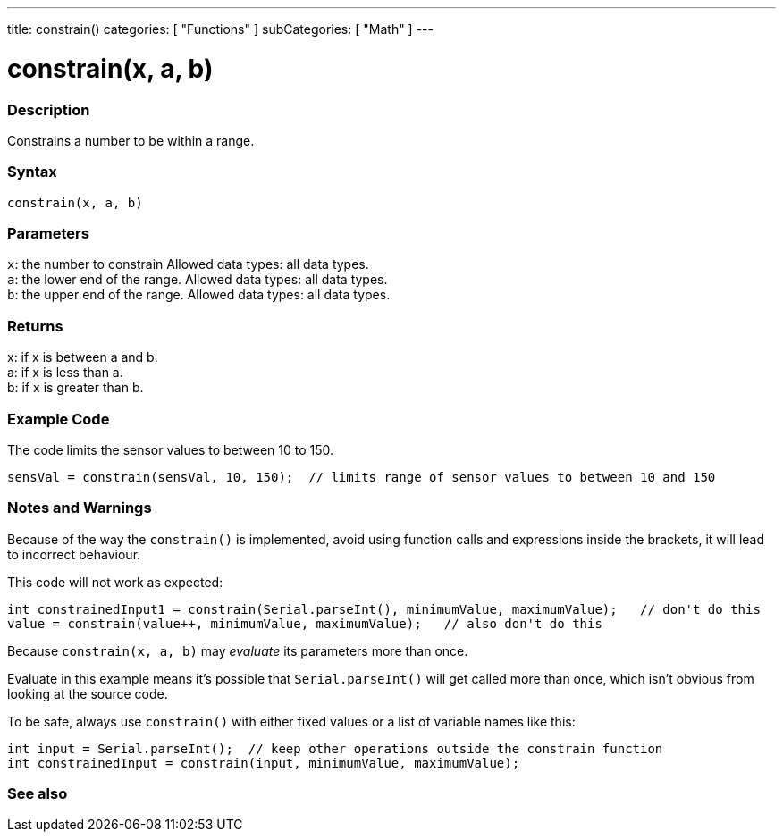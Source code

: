 ---
title: constrain()
categories: [ "Functions" ]
subCategories: [ "Math" ]
---





= constrain(x, a, b)


// OVERVIEW SECTION STARTS
[#overview]
--

[float]
=== Description
Constrains a number to be within a range.
[%hardbreaks]


[float]
=== Syntax
`constrain(x, a, b)`


[float]
=== Parameters
`x`: the number to constrain Allowed data types: all data types. +
`a`: the lower end of the range. Allowed data types: all data types. +
`b`: the upper end of the range. Allowed data types: all data types.


[float]
=== Returns
x: if x is between a and b. +
a: if x is less than a. +
b: if x is greater than b.

--
// OVERVIEW SECTION ENDS




// HOW TO USE SECTION STARTS
[#howtouse]
--

[float]
=== Example Code
// Describe what the example code is all about and add relevant code   ►►►►► THIS SECTION IS MANDATORY ◄◄◄◄◄
The code limits the sensor values to between 10 to 150.

[source,arduino]
----
sensVal = constrain(sensVal, 10, 150);  // limits range of sensor values to between 10 and 150
----

[float]
=== Notes and Warnings
Because of the way the `constrain()` is implemented, avoid using function calls and expressions inside the brackets, it will lead to incorrect behaviour.

This code will not work as expected:
[source,arduino]
----
int constrainedInput1 = constrain(Serial.parseInt(), minimumValue, maximumValue);   // don't do this
value = constrain(value++, minimumValue, maximumValue);   // also don't do this
----

Because `constrain(x, a, b)` may _evaluate_ its parameters more than once.

Evaluate in this example means it's possible that `Serial.parseInt()` will get called more than once, which isn't obvious from looking at the source code.

To be safe, always use `constrain()` with either fixed values or a list of variable names like this:
[source,arduino]
----
int input = Serial.parseInt();  // keep other operations outside the constrain function
int constrainedInput = constrain(input, minimumValue, maximumValue);
----
[%hardbreaks]

--
// HOW TO USE SECTION ENDS


// SEE ALSO SECTION
[#see_also]
--

[float]
=== See also

--
// SEE ALSO SECTION ENDS

